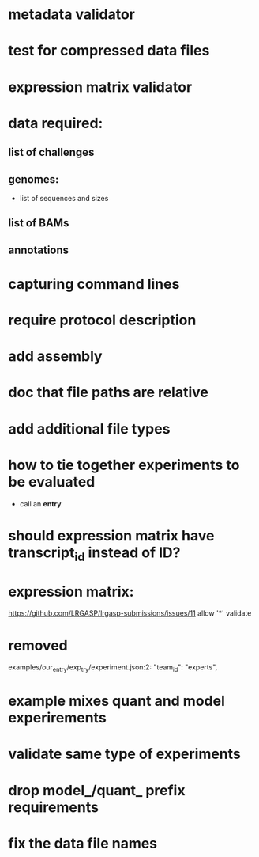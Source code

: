 * metadata validator
* test for compressed data files
* expression matrix validator
* data required:
** list of challenges
** genomes:
- list of sequences and sizes
** list of BAMs
** annotations
* capturing command lines
* require protocol description
* add assembly
* doc that file paths are relative
* add additional file types
* how to tie together experiments to be evaluated
- call an *entry*
* should expression matrix have transcript_id instead of ID?
* expression matrix:
https://github.com/LRGASP/lrgasp-submissions/issues/11
allow '*'
validate
* removed 
examples/our_entry/exp_try/experiment.json:2:    "team_id": "experts",

* example mixes quant and model experirements
* validate same type of experiments
* drop model_/quant_ prefix requirements
* fix the data file names
